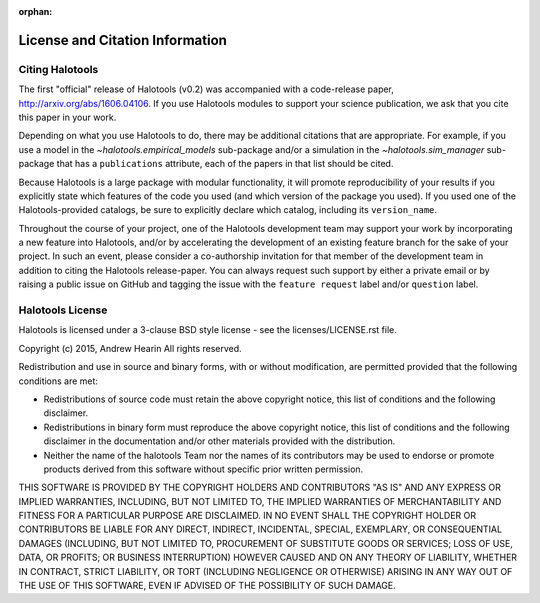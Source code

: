 :orphan:

.. _citing_halotools:

==============================================
License and Citation Information
==============================================

Citing Halotools
------------------

The first "official" release of Halotools (v0.2) was accompanied with a code-release paper, http://arxiv.org/abs/1606.04106. If you use Halotools modules to support your science publication,
we ask that you cite this paper in your work.

Depending on what you use Halotools to do, there may be additional citations that are appropriate.
For example, if you use a model in the `~halotools.empirical_models` sub-package
and/or a simulation in the `~halotools.sim_manager` sub-package that has
a ``publications`` attribute, each of the papers in that list should be cited.

Because Halotools is a large package
with modular functionality, it will promote reproducibility of your results
if you explicitly state which features of the code you used
(and which version of the package you used). If you used one of the Halotools-provided catalogs,
be sure to explicitly declare which catalog, including its ``version_name``.

Throughout the course of your project,
one of the Halotools development team may support your work by incorporating a new feature
into Halotools, and/or by accelerating the development of an existing feature branch
for the sake of your project.
In such an event, please consider a co-authorship invitation for that member of the development team
in addition to citing the Halotools release-paper.
You can always request such support by
either a private email or by raising a public issue on GitHub and
tagging the issue with the ``feature request`` label and/or ``question`` label.

Halotools License
---------------------

Halotools is licensed under a 3-clause BSD style license - see the licenses/LICENSE.rst file.

Copyright (c) 2015, Andrew Hearin
All rights reserved.

Redistribution and use in source and binary forms, with or without modification,
are permitted provided that the following conditions are met:

* Redistributions of source code must retain the above copyright notice, this
  list of conditions and the following disclaimer.
* Redistributions in binary form must reproduce the above copyright notice, this
  list of conditions and the following disclaimer in the documentation and/or
  other materials provided with the distribution.
* Neither the name of the halotools Team nor the names of its contributors may be
  used to endorse or promote products derived from this software without
  specific prior written permission.

THIS SOFTWARE IS PROVIDED BY THE COPYRIGHT HOLDERS AND CONTRIBUTORS "AS IS" AND
ANY EXPRESS OR IMPLIED WARRANTIES, INCLUDING, BUT NOT LIMITED TO, THE IMPLIED
WARRANTIES OF MERCHANTABILITY AND FITNESS FOR A PARTICULAR PURPOSE ARE
DISCLAIMED. IN NO EVENT SHALL THE COPYRIGHT HOLDER OR CONTRIBUTORS BE LIABLE FOR
ANY DIRECT, INDIRECT, INCIDENTAL, SPECIAL, EXEMPLARY, OR CONSEQUENTIAL DAMAGES
(INCLUDING, BUT NOT LIMITED TO, PROCUREMENT OF SUBSTITUTE GOODS OR SERVICES;
LOSS OF USE, DATA, OR PROFITS; OR BUSINESS INTERRUPTION) HOWEVER CAUSED AND ON
ANY THEORY OF LIABILITY, WHETHER IN CONTRACT, STRICT LIABILITY, OR TORT
(INCLUDING NEGLIGENCE OR OTHERWISE) ARISING IN ANY WAY OUT OF THE USE OF THIS
SOFTWARE, EVEN IF ADVISED OF THE POSSIBILITY OF SUCH DAMAGE.
